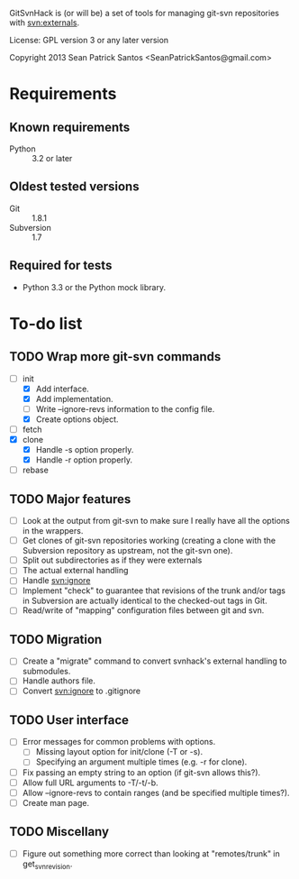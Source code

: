 #+startup: content

GitSvnHack is (or will be) a set of tools for managing git-svn
repositories with svn:externals.

License: GPL version 3 or any later version

Copyright 2013 Sean Patrick Santos <SeanPatrickSantos@gmail.com>

* Requirements

** Known requirements

  - Python :: 3.2 or later

** Oldest tested versions

   - Git :: 1.8.1
   - Subversion :: 1.7

** Required for tests

   - Python 3.3 or the Python mock library.

* To-do list

** TODO Wrap more git-svn commands

   - [-] init
     + [X] Add interface.
     + [X] Add implementation.
     + [ ] Write --ignore-revs information to the config file.
     + [X] Create options object.
   - [ ] fetch
   - [X] clone
     + [X] Handle -s option properly.
     + [X] Handle -r option properly.
   - [ ] rebase

** TODO Major features

   - [ ] Look at the output from git-svn to make sure I really have all the
     options in the wrappers.
   - [ ] Get clones of git-svn repositories working (creating a clone with
     the Subversion repository as upstream, not the git-svn one).
   - [ ] Split out subdirectories as if they were externals
   - [ ] The actual external handling
   - [ ] Handle svn:ignore
   - [ ] Implement "check" to guarantee that revisions of the trunk and/or
     tags in Subversion are actually identical to the checked-out tags in
     Git.
   - [ ] Read/write of "mapping" configuration files between git and svn.

** TODO Migration

   - [ ] Create a "migrate" command to convert svnhack's external handling
     to submodules.
   - [ ] Handle authors file.
   - [ ] Convert svn:ignore to .gitignore

** TODO User interface

   - [ ] Error messages for common problems with options.
     + [ ] Missing layout option for init/clone (-T or -s).
     + [ ] Specifying an argument multiple times (e.g. -r for clone).
   - [ ] Fix passing an empty string to an option (if git-svn allows
     this?).
   - [ ] Allow full URL arguments to -T/-t/-b.
   - [ ] Allow --ignore-revs to contain ranges (and be specified multiple
     times?).
   - [ ] Create man page.

** TODO Miscellany

   - [ ] Figure out something more correct than looking at "remotes/trunk"
     in get_svn_revision.

